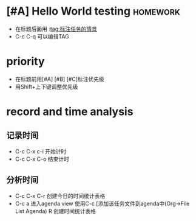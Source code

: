 * [#A] Hello World testing                                         :homework:
  :LOGBOOK:
  CLOCK: [2018-01-31 三 16:49]--[2018-01-31 三 16:49] =>  0:00
  :END:

  - 在标题后面用 :tag:标注任务的情景
  - C-c C-q 可以编辑TAG

* priority
  - 在标题前用[#A] [#B] [#C]标注优先级
  - 用Shift+上下键调整优先级

* record and time analysis

** 记录时间
   - C-c C-x c-i 开始计时
   - C-c C-x C-o 结束计时

** 分析时间
   
   - C-c C-x C-r 创建今日的时间统计表格
   - C-c a 进入agenda view
     使用C-c [添加该任务文件到agenda中(Org->File List Agenda)
     R 创建时间统计表格

